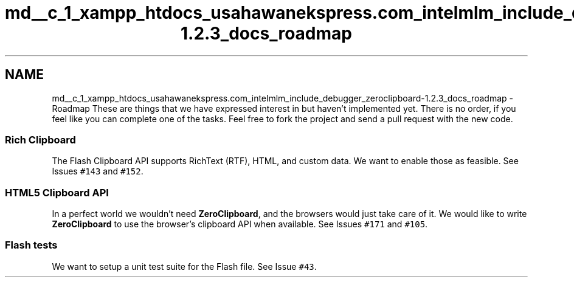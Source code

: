 .TH "md__c_1_xampp_htdocs_usahawanekspress.com_intelmlm_include_debugger_zeroclipboard-1.2.3_docs_roadmap" 3 "Mon Jan 6 2014" "Version 1" "intelMLM" \" -*- nroff -*-
.ad l
.nh
.SH NAME
md__c_1_xampp_htdocs_usahawanekspress.com_intelmlm_include_debugger_zeroclipboard-1.2.3_docs_roadmap \- Roadmap 
These are things that we have expressed interest in but haven't implemented yet\&. There is no order, if you feel like you can complete one of the tasks\&. Feel free to fork the project and send a pull request with the new code\&.
.PP
.SS "Rich Clipboard"
.PP
The Flash Clipboard API supports RichText (RTF), HTML, and custom data\&. We want to enable those as feasible\&. See Issues \fC#143\fP and \fC#152\fP\&.
.PP
.SS "HTML5 Clipboard API"
.PP
In a perfect world we wouldn't need \fBZeroClipboard\fP, and the browsers would just take care of it\&. We would like to write \fBZeroClipboard\fP to use the browser's clipboard API when available\&. See Issues \fC#171\fP and \fC#105\fP\&.
.PP
.SS "Flash tests"
.PP
We want to setup a unit test suite for the Flash file\&. See Issue \fC#43\fP\&. 
